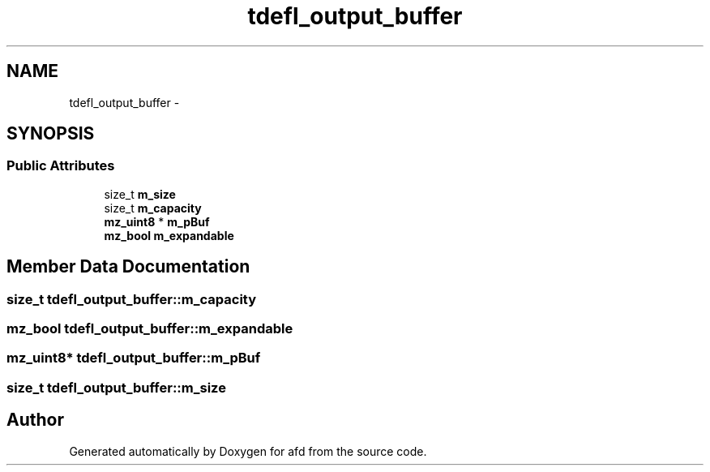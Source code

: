 .TH "tdefl_output_buffer" 3 "Thu Jun 14 2018" "afd" \" -*- nroff -*-
.ad l
.nh
.SH NAME
tdefl_output_buffer \- 
.SH SYNOPSIS
.br
.PP
.SS "Public Attributes"

.in +1c
.ti -1c
.RI "size_t \fBm_size\fP"
.br
.ti -1c
.RI "size_t \fBm_capacity\fP"
.br
.ti -1c
.RI "\fBmz_uint8\fP * \fBm_pBuf\fP"
.br
.ti -1c
.RI "\fBmz_bool\fP \fBm_expandable\fP"
.br
.in -1c
.SH "Member Data Documentation"
.PP 
.SS "size_t tdefl_output_buffer::m_capacity"

.SS "\fBmz_bool\fP tdefl_output_buffer::m_expandable"

.SS "\fBmz_uint8\fP* tdefl_output_buffer::m_pBuf"

.SS "size_t tdefl_output_buffer::m_size"


.SH "Author"
.PP 
Generated automatically by Doxygen for afd from the source code\&.
